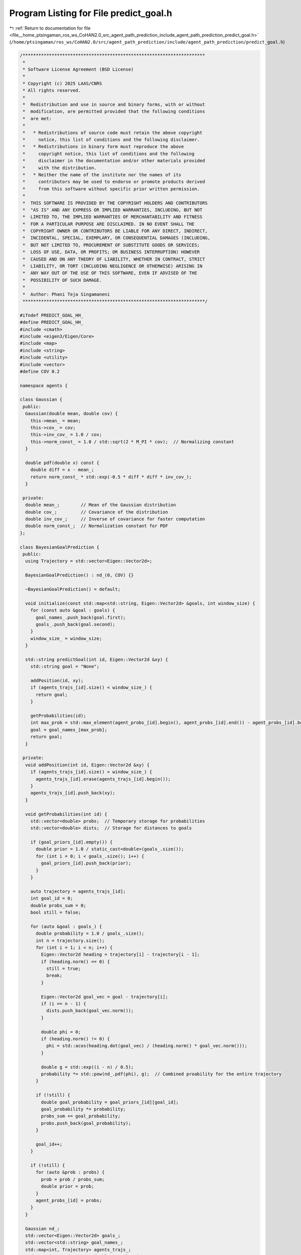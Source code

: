
.. _program_listing_file__home_ptsingaman_ros_ws_CoHAN2.0_src_agent_path_prediction_include_agent_path_prediction_predict_goal.h:

Program Listing for File predict_goal.h
=======================================

|exhale_lsh| :ref:`Return to documentation for file <file__home_ptsingaman_ros_ws_CoHAN2.0_src_agent_path_prediction_include_agent_path_prediction_predict_goal.h>` (``/home/ptsingaman/ros_ws/CoHAN2.0/src/agent_path_prediction/include/agent_path_prediction/predict_goal.h``)

.. |exhale_lsh| unicode:: U+021B0 .. UPWARDS ARROW WITH TIP LEFTWARDS

.. code-block:: cpp

   /*********************************************************************
    *
    * Software License Agreement (BSD License)
    *
    * Copyright (c) 2025 LAAS/CNRS
    * All rights reserved.
    *
    *  Redistribution and use in source and binary forms, with or without
    *  modification, are permitted provided that the following conditions
    *  are met:
    *
    *   * Redistributions of source code must retain the above copyright
    *     notice, this list of conditions and the following disclaimer.
    *   * Redistributions in binary form must reproduce the above
    *     copyright notice, this list of conditions and the following
    *     disclaimer in the documentation and/or other materials provided
    *     with the distribution.
    *   * Neither the name of the institute nor the names of its
    *     contributors may be used to endorse or promote products derived
    *     from this software without specific prior written permission.
    *
    *  THIS SOFTWARE IS PROVIDED BY THE COPYRIGHT HOLDERS AND CONTRIBUTORS
    *  "AS IS" AND ANY EXPRESS OR IMPLIED WARRANTIES, INCLUDING, BUT NOT
    *  LIMITED TO, THE IMPLIED WARRANTIES OF MERCHANTABILITY AND FITNESS
    *  FOR A PARTICULAR PURPOSE ARE DISCLAIMED. IN NO EVENT SHALL THE
    *  COPYRIGHT OWNER OR CONTRIBUTORS BE LIABLE FOR ANY DIRECT, INDIRECT,
    *  INCIDENTAL, SPECIAL, EXEMPLARY, OR CONSEQUENTIAL DAMAGES (INCLUDING,
    *  BUT NOT LIMITED TO, PROCUREMENT OF SUBSTITUTE GOODS OR SERVICES;
    *  LOSS OF USE, DATA, OR PROFITS; OR BUSINESS INTERRUPTION) HOWEVER
    *  CAUSED AND ON ANY THEORY OF LIABILITY, WHETHER IN CONTRACT, STRICT
    *  LIABILITY, OR TORT (INCLUDING NEGLIGENCE OR OTHERWISE) ARISING IN
    *  ANY WAY OUT OF THE USE OF THIS SOFTWARE, EVEN IF ADVISED OF THE
    *  POSSIBILITY OF SUCH DAMAGE.
    *
    *  Author: Phani Teja Singamaneni
    *********************************************************************/
   
   #ifndef PREDICT_GOAL_HH_
   #define PREDICT_GOAL_HH_
   #include <cmath>
   #include <eigen3/Eigen/Core>
   #include <map>
   #include <string>
   #include <utility>
   #include <vector>
   #define COV 0.2
   
   namespace agents {
   
   class Gaussian {
    public:
     Gaussian(double mean, double cov) {
       this->mean_ = mean;
       this->cov_ = cov;
       this->inv_cov_ = 1.0 / cov;
       this->norm_const_ = 1.0 / std::sqrt(2 * M_PI * cov);  // Normalizing constant
     }
   
     double pdf(double x) const {
       double diff = x - mean_;
       return norm_const_ * std::exp(-0.5 * diff * diff * inv_cov_);
     }
   
    private:
     double mean_;        // Mean of the Gaussian distribution
     double cov_;         // Covariance of the distribution
     double inv_cov_;     // Inverse of covariance for faster computation
     double norm_const_;  // Normalization constant for PDF
   };
   
   class BayesianGoalPrediction {
    public:
     using Trajectory = std::vector<Eigen::Vector2d>;
   
     BayesianGoalPrediction() : nd_(0, COV) {}
   
     ~BayesianGoalPrediction() = default;
   
     void initialize(const std::map<std::string, Eigen::Vector2d> &goals, int window_size) {
       for (const auto &goal : goals) {
         goal_names_.push_back(goal.first);
         goals_.push_back(goal.second);
       }
       window_size_ = window_size;
     }
   
     std::string predictGoal(int id, Eigen::Vector2d &xy) {
       std::string goal = "None";
   
       addPosition(id, xy);
       if (agents_trajs_[id].size() < window_size_) {
         return goal;
       }
   
       getProbabilities(id);
       int max_prob = std::max_element(agent_probs_[id].begin(), agent_probs_[id].end()) - agent_probs_[id].begin();
       goal = goal_names_[max_prob];
       return goal;
     }
   
    private:
     void addPosition(int id, Eigen::Vector2d &xy) {
       if (agents_trajs_[id].size() > window_size_) {
         agents_trajs_[id].erase(agents_trajs_[id].begin());
       }
       agents_trajs_[id].push_back(xy);
     }
   
     void getProbabilities(int id) {
       std::vector<double> probs;  // Temporary storage for probabilities
       std::vector<double> dists;  // Storage for distances to goals
   
       if (goal_priors_[id].empty()) {
         double prior = 1.0 / static_cast<double>(goals_.size());
         for (int i = 0; i < goals_.size(); i++) {
           goal_priors_[id].push_back(prior);
         }
       }
   
       auto trajectory = agents_trajs_[id];
       int goal_id = 0;
       double probs_sum = 0;
       bool still = false;
   
       for (auto &goal : goals_) {
         double probability = 1.0 / goals_.size();
         int n = trajectory.size();
         for (int i = 1; i < n; i++) {
           Eigen::Vector2d heading = trajectory[i] - trajectory[i - 1];
           if (heading.norm() == 0) {
             still = true;
             break;
           }
   
           Eigen::Vector2d goal_vec = goal - trajectory[i];
           if (i == n - 1) {
             dists.push_back(goal_vec.norm());
           }
   
           double phi = 0;
           if (heading.norm() != 0) {
             phi = std::acos(heading.dot(goal_vec) / (heading.norm() * goal_vec.norm()));
           }
   
           double g = std::exp((i - n) / 0.5);
           probability *= std::pow(nd_.pdf(phi), g);  // Combined proability for the entire trajectory
         }
   
         if (!still) {
           double goal_probability = goal_priors_[id][goal_id];
           goal_probability *= probability;
           probs_sum += goal_probability;
           probs.push_back(goal_probability);
         }
   
         goal_id++;
       }
   
       if (!still) {
         for (auto &prob : probs) {
           prob = prob / probs_sum;
           double prior = prob;
         }
         agent_probs_[id] = probs;
       }
     }
   
     Gaussian nd_;                                     
     std::vector<Eigen::Vector2d> goals_;              
     std::vector<std::string> goal_names_;             
     std::map<int, Trajectory> agents_trajs_;          
     std::map<int, std::vector<double>> goal_priors_;  
     std::map<int, std::vector<double>> agent_probs_;  
     int window_size_;                                 
   };
   }  // namespace agents
   #endif
